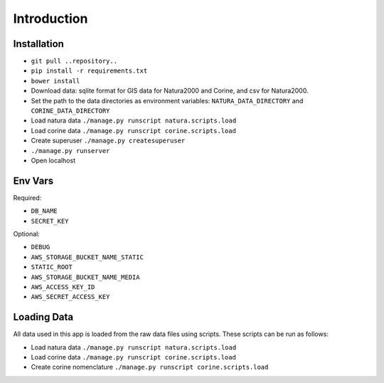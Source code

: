 ============
Introduction
============

Installation
------------

* ``git pull ..repository..``
* ``pip install -r requirements.txt``
* ``bower install``
* Download data: sqlite format for GIS data for Natura2000 and Corine, and csv
  for Natura2000.
* Set the path to the data directories as environment variables:
  ``NATURA_DATA_DIRECTORY`` and ``CORINE_DATA_DIRECTORY``
* Load natura data ``./manage.py runscript natura.scripts.load``
* Load corine data ``./manage.py runscript corine.scripts.load``
* Create superuser ``./manage.py createsuperuser``
* ``./manage.py runserver``
* Open localhost


Env Vars
--------

Required:

* ``DB_NAME``
* ``SECRET_KEY``

Optional:

* ``DEBUG``
* ``AWS_STORAGE_BUCKET_NAME_STATIC``
* ``STATIC_ROOT``
* ``AWS_STORAGE_BUCKET_NAME_MEDIA``
* ``AWS_ACCESS_KEY_ID``
* ``AWS_SECRET_ACCESS_KEY``

Loading Data
------------
All data used in this app is loaded from the raw data files using scripts.
These scripts can be run as follows:

* Load natura data ``./manage.py runscript natura.scripts.load``
* Load corine data ``./manage.py runscript corine.scripts.load``
* Create corine nomenclature ``./manage.py runscript corine.scripts.load``
